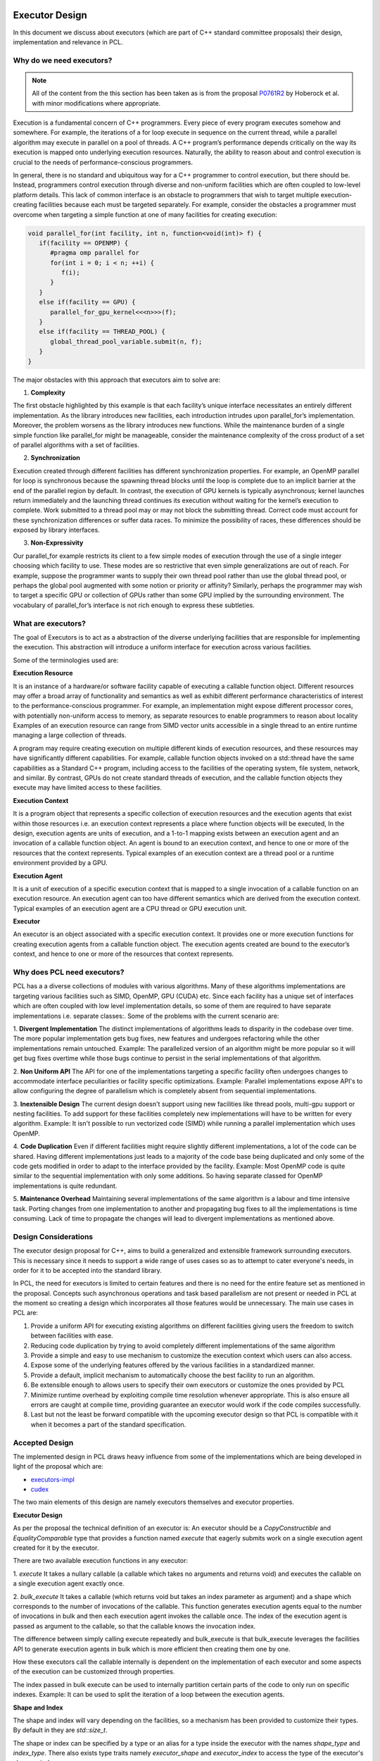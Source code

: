.. _executor_design:

Executor Design
------------------------------

In this document we discuss about executors (which are part of C++ standard committee proposals)
their design, implementation and relevance in PCL.

Why do we need executors?
=================================

.. note::
   All of the content from the this section has been taken as is from the proposal
   `P0761R2 <https://wg21.link/P0761R2>`_ by Hoberock et al. with minor modifications where appropriate.

Execution is a fundamental concern of C++ programmers. Every piece of every program executes somehow
and somewhere. For example, the iterations of a for loop execute in sequence on the current thread, while a
parallel algorithm may execute in parallel on a pool of threads. A C++ program’s performance depends
critically on the way its execution is mapped onto underlying execution resources. Naturally, the ability to
reason about and control execution is crucial to the needs of performance-conscious programmers.

In general, there is no standard and ubiquitous way for a C++ programmer to control execution, but there
should be. Instead, programmers control execution through diverse and non-uniform facilities which are often
coupled to low-level platform details. This lack of common interface is an obstacle to programmers that wish
to target multiple execution-creating facilities because each must be targeted separately.
For example, consider the obstacles a programmer must overcome when targeting a simple function at one of
many facilities for creating execution:

.. code-block:: cpp

   void parallel_for(int facility, int n, function<void(int)> f) {
      if(facility == OPENMP) {
         #pragma omp parallel for
         for(int i = 0; i < n; ++i) {
            f(i);
         }
      }
      else if(facility == GPU) {
         parallel_for_gpu_kernel<<<n>>>(f);
      }
      else if(facility == THREAD_POOL) {
         global_thread_pool_variable.submit(n, f);
      }
   }

The major obstacles with this approach that executors aim to solve are:

1. **Complexity**

The first obstacle highlighted by this example is that each facility’s unique interface necessitates
an entirely different implementation. As the library introduces new facilities, each introduction intrudes upon
parallel_for’s implementation. Moreover, the problem worsens as the library introduces new functions.
While the maintenance burden of a single simple function like parallel_for might be manageable, consider
the maintenance complexity of the cross product of a set of parallel algorithms with a set of facilities.

2. **Synchronization**

Execution created through different facilities has different synchronization properties.
For example, an OpenMP parallel for loop is synchronous because the spawning thread blocks until the loop
is complete due to an implicit barrier at the end of the parallel region by default. In contrast, the execution
of GPU kernels is typically asynchronous; kernel launches return immediately and the launching thread
continues its execution without waiting for the kernel’s execution to complete. Work submitted to a thread
pool may or may not block the submitting thread. Correct code must account for these synchronization
differences or suffer data races. To minimize the possibility of races, these differences should be exposed by
library interfaces.

3. **Non-Expressivity**

Our parallel_for example restricts its client to a few simple modes of execution
through the use of a single integer choosing which facility to use. These modes are so restrictive that even
simple generalizations are out of reach. For example, suppose the programmer wants to supply their own
thread pool rather than use the global thread pool, or perhaps the global pool augmented with some notion
or priority or affinity? Similarly, perhaps the programmer may wish to target a specific GPU or collection of
GPUs rather than some GPU implied by the surrounding environment. The vocabulary of parallel_for’s
interface is not rich enough to express these subtleties.

What are executors?
=================================

The goal of Executors is to act as a abstraction of the diverse underlying facilities that are responsible
for implementing the execution. This abstraction will introduce a uniform interface for execution across
various facilities.

Some of the terminologies used are:

**Execution Resource**

It is an instance of a hardware/or software facility capable of executing a callable
function object. Different resources may offer a broad array of functionality and semantics as well as exhibit
different performance characteristics of interest to the performance-conscious programmer.
For example, an implementation might expose different processor cores, with potentially non-uniform access to memory,
as separate resources to enable programmers to reason about locality
Examples of an execution resource can range from SIMD vector units accessible in a single thread to
an entire runtime managing a large collection of threads.

A program may require creating execution on multiple different kinds of execution resources, and these
resources may have significantly different capabilities. For example, callable function objects invoked on
a std::thread have the same capabilities as a Standard C++ program, including access to the facilities of the
operating system, file system, network, and similar. By contrast, GPUs do not create standard threads of
execution, and the callable function objects they execute may have limited access to these facilities.

**Execution Context**

It is a program object that represents a specific collection of execution resources and the
execution agents that exist within those resources i.e. an execution context represents a place
where function objects will be executed,
In the design, execution agents are units of execution, and a 1-to-1 mapping exists between an
execution agent and an invocation of a callable function object.
An agent is bound to an execution context, and hence to one or more of the resources that the context
represents.
Typical examples of an execution context are a thread pool or a runtime environment provided by a GPU.

**Execution Agent**

It is a unit of execution of a specific execution context that is mapped to a single invocation
of a callable function on an execution resource. An execution agent can too have different semantics which
are derived from the execution context.
Typical examples of an execution agent are a CPU thread or GPU execution unit.

**Executor**

An executor is an object associated with a specific execution context. It provides one or more execution
functions for creating execution agents from a callable function object. The execution agents created are
bound to the executor’s context, and hence to one or more of the resources that context represents.

Why does PCL need executors?
=================================

PCL has a a diverse collections of modules with various algorithms. Many of these algorithms implementations
are targeting various facilities such as SIMD, OpenMP, GPU (CUDA) etc. Since each facility has a unique set
of interfaces which are often coupled with low level implementation details, so some of them are required
to have separate implementations i.e. separate classes:.
Some of the problems with the current scenario are:

1. **Divergent Implementation**
The distinct implementations of algorithms leads to disparity in the codebase over time. The more popular
implementation gets bug fixes, new features and undergoes refactoring while the other implementations remain
untouched.
Example: The parallelized version of an algorithm might be more popular so it will get bug fixes overtime while
those bugs continue to persist in the serial implementations of that algorithm.

2. **Non Uniform API**
The API for one of the implementations targeting a specific facility often undergoes changes to accommodate
interface peculiarities or facility specific optimizations.
Example: Parallel implementations expose API's to allow configuring the degree of parallelism which is completely
absent from sequential implementations.

3. **Inextensible Design**
The current design doesn't support using new facilities like thread pools, multi-gpu support or nesting
facilities. To add support for these facilities completely new implementations will have to be written
for every algorithm.
Example: It isn't possible to run vectorized code (SIMD) while running a parallel implementation which
uses OpenMP.

4. **Code Duplication**
Even if different facilities might require slightly different implementations, a lot of the code can
be shared. Having different implementations just leads to a majority of the code base being duplicated
and only some of the code gets modified in order to adapt to the interface provided by the facility.
Example: Most OpenMP code is quite similar to the sequential implementation with only some additions.
So having separate classed for OpenMP implementations is quite redundant.

5. **Maintenance Overhead**
Maintaining several implementations of the same algorithm is a labour and time intensive task.
Porting changes from one implementation to another and propagating bug fixes to all the implementations
is time consuming. Lack of time to propagate the changes will lead to divergent implementations as mentioned
above.

Design Considerations
=================================

The executor design proposal for C++, aims to build a generalized and extensible framework surrounding
executors. This is necessary since it needs to support a wide range of uses cases so as to attempt to cater
everyone's needs, in order for it to be accepted into the standard library.

In PCL, the need for executors is limited to certain features and there is no need for the entire feature set
as mentioned in the proposal. Concepts such asynchronous operations and task based parallelism are not present
or needed in PCL at the moment so creating a design which incorporates all those features would be unnecessary.
The main use cases in PCL are:

1. Provide a uniform API for executing existing algorithms on different facilities giving users the freedom
   to switch between facilities with ease.

2. Reducing code duplication by trying to avoid completely different implementations of the same algorithm

3. Provide a simple and easy to use mechanism to customize the execution context which users can also access.

4. Expose some of the underlying features offered by the various facilities in a standardized manner.

5. Provide a default, implicit mechanism to automatically choose the best facility to run an algorithm.

6. Be extensible enough to allows users to specify their own executors or customize the ones provided by PCL

7. Minimize runtime overhead by exploiting compile time resolution whenever appropriate. This is also ensure all
   errors are caught at compile time, providing guarantee an executor would work if the code compiles successfully.

8. Last but not the least be forward compatible with the upcoming executor design so that PCL is compatible with
   it when it becomes a part of the standard specification.

Accepted Design
=================================

The implemented design in PCL draws heavy influence from some of the implementations which are being
developed in light of the proposal which are:

* `executors-impl <https://github.com/executors/executors-impl>`_

* `cudex <https://github.com/jaredhoberock/cudex>`_

The two main elements of this design are namely executors themselves and  executor properties.


**Executor Design**

As per the proposal the technical definition of an executor is:
An executor should be a `CopyConstructible` and `EqualityComparable` type that provides a function named
`execute` that eagerly submits work on a single execution agent created for it by the executor.

There are two available execution functions in any executor:

1. `execute`
It takes a nullary callable (a callable which takes no arguments and returns void) and executes
the callable on a single execution agent exactly once.

2. `bulk_execute`
It takes a callable (which returns void but takes an index parameter as argument) and a shape which
corresponds to the number of invocations of the callable. This function generates execution agents
equal to the number of invocations in bulk and then each execution agent invokes the callable once.
The index of the execution agent is passed as argument to the callable, so that the callable
knows the invocation index.

The difference between simply calling execute repeatedly and bulk_execute is that bulk_execute
leverages the facilities API to generate execution agents in bulk which is more efficient then creating
them one by one.

How these executors call the callable internally is dependent on the implementation of each executor
and some aspects of the execution can be customized through properties.

The index passed in bulk execute can be used to internally partition certain parts of the code to only run
on specific indexes.
Example: It can be used to split the iteration of a loop between the execution agents.

**Shape and Index**

The shape and index will vary depending on the facilities, so a mechanism has been provided to customize
their types. By default in they are `std::size_t`.

The shape or index can be specified by a type or an alias for a type inside the executor with the names
`shape_type` and `index_type`. There also exists type traits namely `executor_shape` and `executor_index`
to access the type of the executor's shape or index.

**Executor Properties**

Executor properties are objects associated with an executor. They are used to customize various aspects
of the executor related to execution and are also used to provide guarantees.
The properties which are currently implemented in PCL currently are:

* Blocking

This specifies whether or not execution inside an execution function should wait/block till all
execution agents are done executing. There are 3 mutually exclusive blocking properties
`blocking.always`, `blocking.never` and `blocking.possibly`. Their role can determined by their names
itself. The default is `blocking.always`.

* Allocators

It specifies the allocator to associate with an executor. This property can be used to specify
the preferred allocator when an executor needs to allocate some storage necessary
for execution. The default is the specialization `allocator_t<void>` which indicates to
use the default allocator available in the system.

As of now only these 2 properties are supported in PCL but even they are not fully supported by
the provided executors.

It is compulsory for a property to define a default property, which indicates the property
value even if an executor doesn't explicitly support that property.

**Property Customization Mechanism**

Properties of an executor are specified using the template parameters of an executor class template.
A user may introduce a new property to an executor by defining a property type and
specializing either the `require` or `prefer` and `query` member functions inside the executor.

An executor can be strongly or weakly associated to properties which it supports. This can be
achieved by a call to the require or prefer customization points. This operation might produce a new
executor of a different type. You can also query whether an executor supports a specific property
or not by a call to the query customization point.


**Customizing Executors**

Users are free to create their own executors or customize existing ones by inheriting the ones provided
by PCL. Users can even create their own custom properties add support for them in executors.

As of now only derived executors will work on PCL functions which support the base executor,
using your executor without deriving is not supported in PCL functions. Since this is an advanced
feature and is user dependent, PCL code cannot provide any guarantee that custom executors will work as
expected for PCL functions. Make sure to look and understand the code for the function in which
you are using a custom executor and determine whether the executor will provide the expected results.

**Implementation**

Below we show a simplified version of the inline executor. Look at the Code API for more details.

.. code-block:: cpp

   // Properties are specified as template parameters
   template <typename Blocking = blocking_t::always_t, typename ProtoAllocator = std::allocator<void>>
   struct inline_executor {

      // Shape and index are specified to the custom PCL type uindex_t
      using shape_type = uindex_t ;
      using index_type = uindex_t ;


      // execute invokes the callable exactly once
      template <typename F>
      void execute(F&& f) const {
        f();
      }

      // bulk_execute invokes the callable n times and passes the index of execution agent
      // In case of inline_executor each execution agent is mapped to the same thread is invoked sequentially
      template <typename F, typename... Args>
      void bulk_execute(F&& f, const shape_type& n) const {
        for (shape_type index = 0; index <  n; ++index)
          f(index);
      }

      // The query customization point being specialized to show that the executor supports
      // the blocking.always property
      static constexpr auto query(const blocking_t&) noexcept {
        return blocking_t::always;
      }

      // The require customization point being specialized to allow strongly associating the executor with
      // the blocking.always property
      inline_executor<blocking_t::always_t, ProtoAllocator> require(const blocking_t::always_t&) const {
        return {};
      }
    };


Best Fit Executor
=================================

In most scenarios users of PCL do not care much about performance and simply want their code to run
fast without any additional steps performed from their side. For this reason their was a need for
mechanism called best fit, which automatically selects best possible executor and its customizes its
property in order to give the user good performance out of the box based on their system configurations
and the function they are calling.

The mechanism works be choosing an executor based on the availability of an executor (depends on
hardware/software of a system) and the priority of executors specified in function by PCL
maintainers & contributors which will give good performance. The executor properties can also be
customized on for a better fit for certain scenarios. Besides this runtime checks are also be specified
and on the basis of these runtime checks the executors are further filtered to selected most appropriate
one. The two supported mechanisms in PCL currently are `enable_exec_with_priority` and
`enable_exec_on_desc_priority`. You can read more about them in the code API.

Alternative Designs Considered
=================================

There has been a lot of deliberation and discussion regarding all the design aspects of executors in PCL.
The design has gone through multiple iterations before a consensus was reached. Some of the major alternate
design proposals that were rejected were:

* Tag Dispatching

This was was one of the initial design considerations. It seemed like an attractive choice due to simplicity,
could choose the allowed overload resolution to choose the best option at compile time by allowing
tags to be inherited. These tags would serve as placeholders till executors were standardized.
They lacked all the features of executors and offered no customization. Once executors were even standardized
large parts of the codebase would need to be refactored to support executors.

* Base Executor

The idea was to have single base executor from which all executors would derive from. This would allow
all the common cod to be shared among all the executors. The base executors has a CRTP based design which
is used to access the properties of the derived executor. It also allowed simplification in many areas
such as being able to reference any derived executor. Basic properties of all executors like
copy constructors, overloaded equality operators.
The CRTP mechanism had some restrictions in the sense that there was still a need for templates and
their were concerns regarding explicitly passing all the properties to the base class using CRTP as
it was felt to be unnecessary. Having inheritance also introduces runtime polymorphism which was against
one of the design consideration i.e. have everything compile time and avoid any overhead.
The base executor didn't add a lot besides allowing code sharing of a few common functionality and thus
it was discarded.

* Property Inheritance

In this design, the executor inherits from the properties it supports (which are defined as template parameters
for the executor class). With this design, executors would not need to provide the `require` or `prefer`
and `query` member functions inside the executor for each property it wants to allow association with and
support customizing. This design was not fully explored, so the potential drawbacks are not know completely.
A snippet is available `here <https://godbolt.org/z/zhKM6e>`_. It was decided to not go with this design forward
due to the potential complications, minimal support of properties for executors in PCL and deviation
from the property customization mechanism design implemented in other implementations of the executor design
proposal mentioned above in the document. Once more properties to be used w.r.t PCL are made available and
use cases for these properties comes up. This design can be considered and looked at.

* Unified Shape with Compile Time Support

Since each executor could have a different shape type, a unified shape type would provide a more uniform
API. The compile time support for shapes would also bring performance benefits. The compile time aspect
was ditched since in most scenarios the value of the shape was determined at runtime and rarely at compile
time. The unified shape was also deemed unnecessary since for most executors `std::size_t` or `int` was
sufficient and only a custom shape was needed for GPU for which the shape could be explicitly specified.

Conclusion
=================================

Executors in PCL is a very new concept and will mature as they are more widely used across PCL.
The design will also go though more changes and iterations as feedback from the community is received
and the C++ executor proposal itself evolves.

References
----------
- `Executors Design Document P0761R1 <http://www.open-std.org/jtc1/sc22/wg21/docs/papers/2018/p0761r2.pdf>`_
